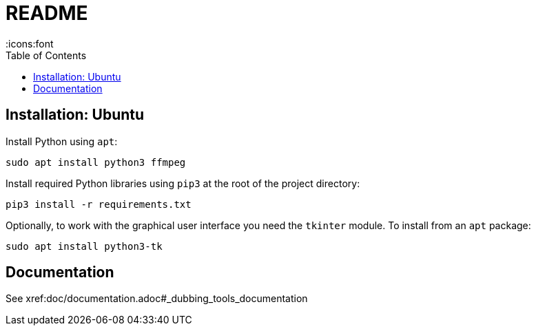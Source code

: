 = README
:icons:font
:toc:

== Installation: Ubuntu

Install Python using `apt`:

[source, bash]
----
sudo apt install python3 ffmpeg
----

Install required Python libraries using `pip3` at the root of the project directory:

[source,bash]
----
pip3 install -r requirements.txt
----


Optionally, to work with the graphical user interface you need the `tkinter` module.  To install from an `apt` package:

[source, bash]
----
sudo apt install python3-tk
----


== Documentation

See xref:doc/documentation.adoc#_dubbing_tools_documentation
